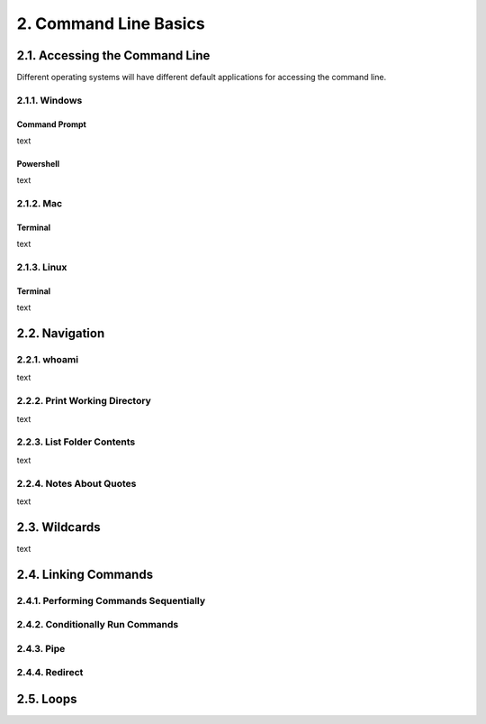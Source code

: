 #######################
2. Command Line Basics
#######################

********************************
2.1. Accessing the Command Line
********************************

Different operating systems will have different default applications for accessing the command line.

2.1.1. Windows
========================================

Command Prompt
----------------
text

Powershell
----------------
text

2.1.2. Mac
========================================

Terminal
----------------
text

2.1.3. Linux
========================================

Terminal
----------------
text

**************************
2.2. Navigation
**************************

2.2.1. whoami
========================================
text

2.2.2. Print Working Directory
========================================
text

2.2.3. List Folder Contents
========================================
text

2.2.4. Notes About Quotes
========================================
text

**************************
2.3. Wildcards
**************************
text

**************************
2.4. Linking Commands
**************************


2.4.1. Performing Commands Sequentially
========================================

2.4.2. Conditionally Run Commands
========================================

2.4.3. Pipe
========================================

2.4.4. Redirect
========================================

**************************
2.5. Loops
**************************
